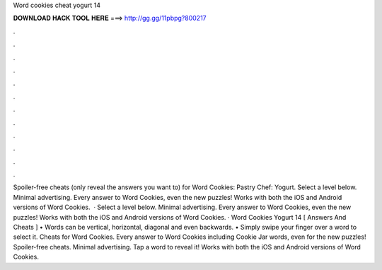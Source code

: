 Word cookies cheat yogurt 14

𝐃𝐎𝐖𝐍𝐋𝐎𝐀𝐃 𝐇𝐀𝐂𝐊 𝐓𝐎𝐎𝐋 𝐇𝐄𝐑𝐄 ===> http://gg.gg/11pbpg?800217

.

.

.

.

.

.

.

.

.

.

.

.

Spoiler-free cheats (only reveal the answers you want to) for Word Cookies: Pastry Chef: Yogurt. Select a level below. Minimal advertising. Every answer to Word Cookies, even the new puzzles! Works with both the iOS and Android versions of Word Cookies.  · Select a level below. Minimal advertising. Every answer to Word Cookies, even the new puzzles! Works with both the iOS and Android versions of Word Cookies. · Word Cookies Yogurt 14 [ Answers And Cheats ] • Words can be vertical, horizontal, diagonal and even backwards. • Simply swipe your finger over a word to select it. Cheats for Word Cookies. Every answer to Word Cookies including Cookie Jar words, even for the new puzzles! Spoiler-free cheats. Minimal advertising. Tap a word to reveal it! Works with both the iOS and Android versions of Word Cookies.